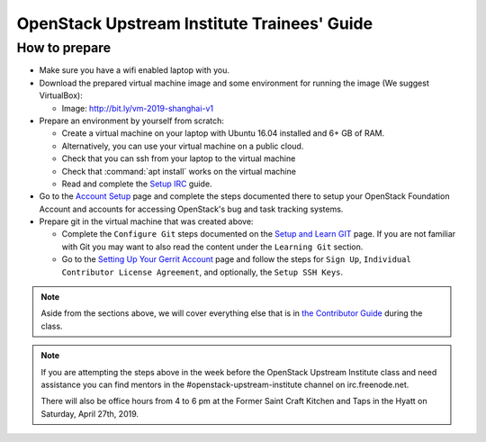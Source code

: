 ============================================
OpenStack Upstream Institute Trainees' Guide
============================================

.. _prepare-environment:

How to prepare
==============

* Make sure you have a wifi enabled laptop with you.
* Download the prepared virtual machine image and some environment
  for running the image (We suggest VirtualBox):

  * Image: http://bit.ly/vm-2019-shanghai-v1

* Prepare an environment by yourself from scratch:

  * Create a virtual machine on your laptop with Ubuntu 16.04 installed and
    6+ GB of RAM.
  * Alternatively, you can use your virtual machine on a public cloud.
  * Check that you can ssh from your laptop to the virtual machine
  * Check that :command:`apt install` works on the virtual machine
  * Read and complete the
    `Setup IRC <https://docs.openstack.org/contributors/common/irc.html>`_
    guide.

* Go to the `Account Setup
  <https://docs.openstack.org/contributors/common/accounts.html>`_
  page and complete the steps documented there to setup your OpenStack
  Foundation Account and accounts for accessing OpenStack's bug and task
  tracking systems.
* Prepare git in the virtual machine that was created above:

  * Complete the ``Configure Git`` steps documented on the
    `Setup and Learn GIT
    <https://docs.openstack.org/contributors/common/git.html>`_
    page.  If you are not familiar with Git you may want to also read the
    content under the ``Learning Git`` section.
  * Go to the `Setting Up Your Gerrit Account
    <https://docs.openstack.org/contributors/common/setup-gerrit.html>`_
    page and follow the steps for ``Sign Up``,
    ``Individual Contributor License Agreement``,
    and optionally, the ``Setup SSH Keys``.

.. note::
   Aside from the sections above, we will cover everything else that is in
   `the Contributor Guide <https://docs.openstack.org/contributors/>`_ during the class.

.. note::
   If you are attempting the steps above in the week before the OpenStack
   Upstream Institute class and need assistance you can find mentors in the
   #openstack-upstream-institute channel on irc.freenode.net.

   There will also be office hours from 4 to 6 pm at the Former Saint
   Craft Kitchen and Taps in the Hyatt on Saturday, April 27th, 2019.
